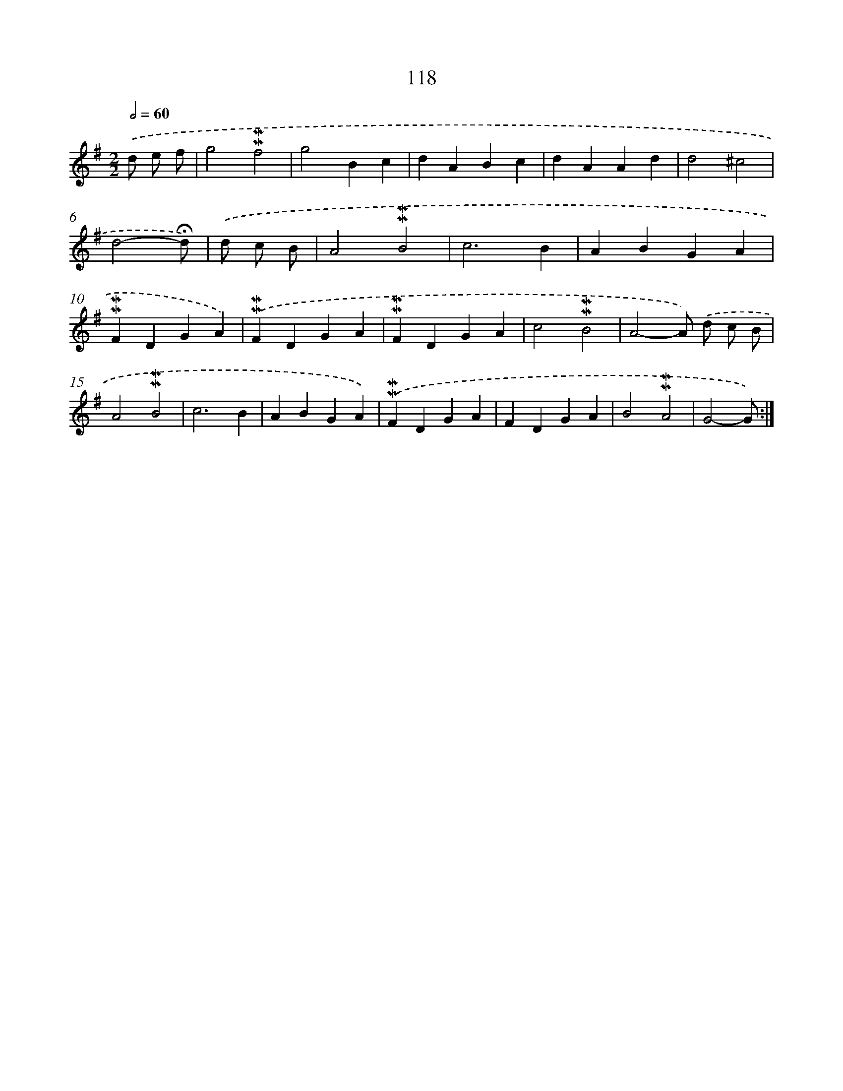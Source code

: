 X: 10356
T: 118
%%abc-version 2.0
%%abcx-abcm2ps-target-version 5.9.1 (29 Sep 2008)
%%abc-creator hum2abc beta
%%abcx-conversion-date 2018/11/01 14:37:05
%%humdrum-veritas 254445006
%%humdrum-veritas-data 4107715701
%%continueall 1
%%barnumbers 0
L: 1/4
M: 2/2
Q: 1/2=60
K: G clef=treble
.('d/ e/ f/ [I:setbarnb 1]|
g2!mordent!!mordent!f2 |
g2Bc |
dABc |
dAAd |
d2^c2 |
d2-!fermata!d/) |
.('d/ c/ B/ [I:setbarnb 7]|
A2!mordent!!mordent!B2 |
c3B |
ABGA |
!mordent!!mordent!FDGA) |
.('!mordent!!mordent!FDGA |
!mordent!!mordent!FDGA |
c2!mordent!!mordent!B2 |
A2-A/) .('d/ c/ B/ |
A2!mordent!!mordent!B2 |
c3B |
ABGA) |
.('!mordent!!mordent!FDGA |
FDGA |
B2!mordent!!mordent!A2 |
G2-G/) :|]
